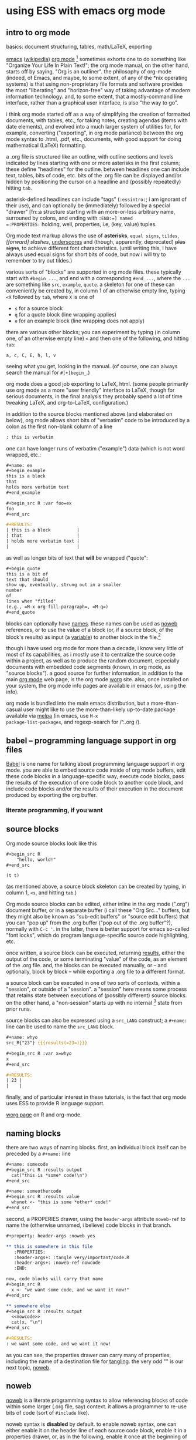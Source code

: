 * using ESS with emacs org mode
#+property: header-args :noweb yes
#  ^:{}: disable super/subscripting: https://stackoverflow.com/a/698791/1527747
#+options: ^:{}

** intro to org mode
basics: document structuring, tables, math/LaTeX, exporting

[[https://www.gnu.org/software/emacs/][emacs]] ([[https://en.wikipedia.org/wiki/Emacs][wikipedia]]) [[https://orgmode.org/][org mode]] [fn::a.k.a., "org-mode", Org Mode, orgmode
-- the proliferation of notation makes googling somewhat of a
challenge.]  sometimes exhorts one to do something like "Organize Your
Life In Plain Text!"; the org mode manual, on the other hand, starts
off by saying, "Org is an outliner".  the philosophy of org-mode
(indeed, of Emacs, and maybe, to some extent, of any of the *nix
operating systems) is that using non-proprietary file formats and
software provides the most "liberating" and "horizon-free" way of
taking advantage of modern information technology.  and, to some
extent, that a mostly-command line interface, rather than a graphical
user interface, is also "the way to go".

i think org mode started off as a way of simplifying the creation of
formatted documents, with tables, etc., for taking notes, creating
agendas (items with date elements), and evolved into a much larger
system of utilities for, for example, converting ("exporting", in org
mode parlance) between the org mode syntax to .html, .pdf, etc.,
documents, with good support for doing mathematical (LaTeX)
formatting.

a .org file is structured like an outline, with outline sections and
levels indicated by lines starting with one or more asterisks in the
first column; these define "headlines" for the outline.  between
headlines one can include text, tables, bits of code, etc.  bits of
the .org file can be displayed and/or hidden by positioning the cursor
on a headline and (possibly repeatedly) hitting =tab=.

asterisk-defined headlines can include "tags" (=:essintro:=; i am
ignorant of their use), and can optionally be (immediately) followed
by a special "drawer" [fn::a structure starting with an more-or-less
arbitrary name, surrouned by colons, and ending with =:END:=] named
=:PROPERTIES:= holding, well, properties, i.e, (key, value) tuples.

Org mode text markup allows the use of *asterisks*, =equal signs=,
~tildes~, /[forward] slashes/, _underscores_ and (though, apparently,
deprecated) +plus signs+, to achieve different font characteristics.
(until writing this, i have always used equal signs for short bits of
code, but now i will try to remember to try out tildes.)

various sorts of "blocks" are supported in org mode files.  these
typically start with =#begin_...=, and end with a corresponding
=#end_...=, where the =...= are something like =src=, =example=,
=quote=.  a skeleton for one of these can conveniently be created by,
in column 1 of an otherwise empty line, typing =<X= followed by =tab=,
where =X= is one of
- =s= for a source block
- =q= for a quote block (line wrapping applies)
- =e= for an example block (line wrapping does not apply)

there are various other blocks; you can experiment by typing (in
column one, of an otherwise empty line) =<= and then one of the
following, and hitting =tab=:
: a, c, C, E, h, l, v
seeing what you get, looking in the manual.  (of course, one can
always search the manual for =#[+]begin_=.)
  
org mode does a good job exporting to LaTeX, html.  (some people
primarily use org mode as a more "user friendly" interface to LaTeX,
though for serious documents, in the final analysis they probably
spend a lot of time tweaking LaTeX, and org-to-LaTeX, configuration.)

in addition to the source blocks mentioned above (and elaborated on
below), org mode allows short bits of "verbatim" code to be introduced
by a colon as the first non-blank column of a line
#+begin_src org :exports both
  : this is verbatim
#+end_src

one can have longer runs of verbatim ("example") data (which is not
word wrapped, etc.:
#+begin_src org
  ,#+name: ex
  ,#+begin_example
  this is a block
  that
  holds more verbatim text
  ,#+end_example

  ,#+begin_src R :var foo=ex
  foo
  ,#+end_src

  ,#+RESULTS:
  | this is a block          |
  | that                     |
  | holds more verbatim text |
  |                          |
#+end_src

as well as longer bits of text that *will* be wrapped ("quote":
#+begin_src org
  ,#+begin_quote
  this is a bit of
  text that should
  show up, eventually, strung out in a smaller
  number
  of
  lines when "filled"
  (e.g., =M-x org-fill-paragraph=, =M-q=)
  ,#+end_quote
#+end_src

blocks can optionally have [[naming][names]].  these names can be used as [[noweb][noweb]]
references, or to use the value of a block (or, if a source block, of
the block's results) as input (a [[variables][variable]]) to another block in the
file.[fn::i believe there are facilities for "naming" bits of
information in other .org files, but i don't know the details and i
don't know if it works with source code blocks.]

though i have used org mode for more than a decade, i know very little
of most of its capabilities, as i mostly use it to centralize the
source code within a project, as well as to produce the random
document, especially documents with embedded code segments (known, in
org mode, as "source blocks").  a good source for further information,
in addition to the main [[https://orgmode.org/][org mode]] web page, is the org mode [[https://orgmode.org/worg/][worg]] site.
also, once installed on your system, the org mode info pages are
available in emacs (or, using the info).

org mode is bundled into the main emacs distribution, but a
more-than-casual user might like to use the more-than-likely
up-to-date package available via [[https://melpa.org/][melpa]] (in emacs, use =M-x
package-list-packages=, and regexp-search for /^..org /).

** babel -- programming language support in org files

[[https://orgmode.org/worg/org-contrib/babel/intro.html][Babel]] is one name for talking about programming language support in
org mode.  you are able to embed source code inside of org mode
buffers, edit these code blocks in a language-specific way, execute
code blocks, pass the results of the execution of one code block to
another code block, and include code blocks and/or the results of
their execution in the document produced by exporting the org buffer.

*** literate programming, if you want
** <<sourceblocks>> source blocks

Org mode source blocks look like this
#+begin_src org :exports both
  ,#+begin_src R
      "hello, world!"
  ,#+end_src
#+end_src

#+RESULTS:
: (t t)

(as mentioned above, a source block skeleton can be created by
typing, in column 1, =<s=, and hitting =tab=.)

Org mode source blocks can be edited, either inline in the org mode
(".org") document buffer, or in a separate buffer (i call these "Org
Src..." buffers, but they might also be known as "sub-edit buffers" or
"source edit buffers) that you can "pop up" from the .org buffer ("pop
out of the .org buffer"?), normally with =C-c '=.  in the latter,
there is better support for emacs so-called "font locks", which do
program language-specific source code highlighting, etc.

once written, a source block can be executed, returning [[results][results]],
either the output of the code, or some terminating "value" of the
code, as an element of the .org file.  and, the blocks can be executed
manually, or -- and optionally, block by block -- while exporting a
.org file to a different format.

a source block can be executed in one of two sorts of contexts, within
a "session", or outside of a "session".  a "session" here means some
process that retains state between executions of (possibly different)
source blocks.  on the other hand, a "non-session" starts up with no
internal [fn::obviously, prior runs may have, e.g., changed the state
of the file system on which all these executions are running; that is,
the *external* state may by influenced by what has previously been
executed.] state from prior runs.

source blocks can also be expressed using a =src_LANG= construct; a
=#+name:= line can be used to name the =src_LANG= block.

#+begin_src org
  ,#+name: whyo
  src_R{"23"} {{{results(=23=)}}}

  ,#+begin_src R :var x=whyo
  x
  ,#+end_src

  ,#+RESULTS:
  | 23 |
  |    |

#+end_src

finally, and of particular interest in these tutorials, is the fact
that org mode uses ESS to provide R language support.

   [[https://orgmode.org/worg/org-contrib/babel/languages/ob-doc-R.html][worg page]] on R and org-mode.

** <<naming>> naming blocks

there are two ways of naming blocks.  first, an individual block
itself can be preceded by a =#+name:= line
#+begin_src org
  ,#+name: somecode
  ,#+begin_src R :results output
    cat("this is *some* code!\n")
  ,#+end_src

  ,#+name: someothercode
  ,#+begin_src R :results value
    whynot <- "this is some *other* code!"
  ,#+end_src
#+end_src

<<properties>> second, a PROPERIES drawer, using the =header-args=
attribute =noweb-ref= to name the (otherwise unnamed, i believe) code
blocks in that branch.
#+begin_src org
  ,#+property: header-args :noweb yes

  ,** this is somewhere in this file
     :PROPERTIES:
     :header-args+: :tangle very/important/code.R
     :header-args+: :noweb-ref nowcode
     :END:

  now, code blocks will carry that name
  ,#+begin_src R
    x <- "we want some code, and we want it now!"
  ,#+end_src

  ,** somewhere else
  ,#+begin_src R :results output
    <<nowcode>>
    cat(x, "\n")
  ,#+end_src

  ,#+RESULTS:
  : we want some code, and we want it now! 
#+end_src

as you can see, the properties drawer can carry many of properties,
including the name of a destination file for [[tangling][tangling]].  the very odd
"<<nowcode>>" is our next topic, [[noweb][noweb]].

** <<noweb>> noweb

[[https://orgmode.org/worg/org-contrib/babel/intro.html#literate-programming-example][noweb]] is a literate programming syntax to allow referencing blocks of
code within some larger (.org file, say) context.  it allows a
programmer to re-use bits of code (sort of =#include= like).

noweb syntax is *disabled* by default.  to enable noweb syntax, one
can either enable it on the header line of each source code block,
enable it in a properties drawer, or, as in the following, enable it
once at the beginning of an org file:
#+begin_src org
  ,#+property: header-args  :noweb yes
#+end_src

once enabled, references of the kind =<<NAME>>= will incorporate the
contents of a previous source code block.

#+begin_src org
  ,#+name: fubar
  ,#+begin_src R
  "this is an example"
  ,#+end_src

  ,#+begin_src R
  <<fubar>>
  ,#+end_src

  ,#+RESULTS:
  : this is an example
#+end_src

** <<tangling>> tangling

while often we are content to execute code blocks inside the .org
file, equally often we might want to export some or all of the code
blocks for execution (or inspection) outside of the .org file.  for
example, we might want to use some of the code in the .org file to
create an R package.

in the world of [[https://orgmode.org/worg/org-contrib/babel/index.html][literate programming]], /tangling/ is the process of
extracting source code from a (theoretically primarily text) document.
in org mode, one uses =org-babel-tangle= (normally bound to =C-c C-v
t=) to tangle the source code blocks in a file.  the file to which a
source block will be tangled is specified in the =:tangle= attribute,
placed on the =#+src_block= line or in a =:header-args= line (in a
properties drawer, to apply to a subtree of the .org file, or
stand-alone as above to apply to the entire .org file).

to actually /tangle/ a file, use =M-x org-babel-tangle=, often bound
to =C-c C-v t=.
   
** <<executing>> executing
*** C-C C-C on a source block
*** C-C C-C on a #+call (?)
*** :colnames
** <<results>> results

#+begin_src org
  ,#+name: somecode
  ,#+begin_src R :results output
    cat("this is *some* code!\n")
  ,#+end_src

  ,#+name: someothercode
  ,#+begin_src R :results value
    whynot <- "this is some *other* code!"
  ,#+end_src
#+end_src

** <<variables>> variables
-- in and out
** <<exporting>> exporting
entire document or a subtree of the document
** life in Org Src buffers

#+begin_src R :session R :results output raw
  cat("| this| is| from| ess-with-org.org!|")
#+end_src

#+RESULTS:
| this | is | from | ess-with-org.org! |

** org-mode community

   mailing lists

** other tutorials, etc.

[[https://www.youtube.com/playlist?list=PLVtKhBrRV_ZkPnBtt_TD1Cs9PJlU0IIdE][Rainer's screencasts about Org mode]] (now a [[https://www.udemy.com/course/getting-yourself-organized-with-org-mode/?referralCode=D0CB0D077ED5EC0788F7][course on Udemy]])

[[https://github.com/erikriverson/org-mode-R-tutorial/blob/master/org-mode-R-tutorial.org][tutorial on R and org-mode]]
#+begin_example
From: Erik Iverson <erikriverson@gmail.com>
Date: Tue, 23 Feb 2021 12:30:03 -0800
Subject: Re: org-in-org
To: Greg Minshall <minshall@umich.edu>
Cc: emacs-orgmode <emacs-orgmode@gnu.org>
#+end_example

https://raw.githubusercontent.com/vikasrawal/orgpaper/master/orgpapers.org
or
https://github.com/vikasrawal/orgpaper/blob/master/orgpapers.org
or, more recently:
#+begin_example
From: Jeremie Juste <jeremiejuste@gmail.com>
To: Greg Minshall <minshall@umich.edu>
Subject: Re: org-in-org
Date: Tue, 23 Feb 2021 22:38:06 +0100
Cc: emacs-orgmode@gnu.org
#+end_example

** experiments

#+NAME: readdata-code
#+BEGIN_SRC org

  ,#+NAME: readdata-code
  ,#+BEGIN_SRC R :results value silent

  read.data("datafile1.csv",sep=",",header=T)->mydata1


  ,#+END_SRC
#+END_SRC

#+begin_src org
  ,#+begin_src R
    print("abc")
  ,#+end_src
#+end_src


#+begin_src org
  ,#+begin_src R
    print("def")
  ,#+end_src
#+end_src

#+RESULTS:
: (3792 6436)



** meta : tools, etc :noexport:

https://obsproject.com/wiki/OBS-Studio-Quickstart obs, on arch linux
(part of the obs-studio package).

https://github.com/ess-intro/ess-intro/issues is where most discussion
happens.

[[https://emacsconf.org/2020/talks/30/][vterm]] is pretty fast.

to get little modifier key thing:
: pip install git+https://github.com/scottkirkwood/key-mon
but, it doesn't like my control key.

to execute each code block in a buffer:
:from:
#+begin_example
From: "Berry, Charles" <ccberry@health.ucsd.edu>
To: Greg Minshall <minshall@umich.edu>
CC: "emacs-orgmode@gnu.org" <emacs-orgmode@gnu.org>
Subject: Re: org-in-org
Date: Tue, 23 Feb 2021 19:46:32 +0000
#+end_example
:end:
#+header: :results both
#+begin_src emacs-lisp
  (defun org-exe-org ()
    (let ((org-confirm-babel-evaluate nil))
      (org-edit-src-code)
      (org-babel-execute-buffer)
      (org-edit-src-exit)))
#+end_src
then, do this:
: (org-babel-map-executables nil (org-exe-org))

but, i'd rather query, e.g., =:exports= to see if it exports results.

** code :noexport:

#+name: org-filter-by-results
#+begin_src elisp :results none
  (require 'ob-core)

  (defun org-filter-by-argument-value (locs arg values)
    "Return the subset of LOCS that correspond to executable
  locations in the current buffer whose
  \"info\" (org-babel-get-src-block-info) argument parameter
  contains an argument ARG with a value in VALUES."
    (let ((pt (point))
          (rval nil))
      (mapcar
       (lambda (l)
         (progn
           (goto-char l)
           (let* ((info (org-babel-get-src-block-info))
                  (value (cdr (assoc arg (nth 2 info)))))
             (if (member value values)
                 (setq rval (cons l rval))))))
       locs)
      (goto-char pt)
      (reverse rval)))
#+end_src

*** for each block in the (whichever) buffer

- if ":exports code/both", create a systematically-named file with the
  code
- if ":exports results/both", create a systematically-named file with
  the results

#+name: org-walk-and-execute
#+begin_src elisp :results none
  (defun org-walk-and-execute (&rest dir)
    "visit each code block in the current buffer.  if the block
  should export code, build a separate file with that code.  if the
  block should export results, evaluate the code block and place
  the results in a separate file.  the separate files names are
  derived from the name of the source code block, with either
  \"code\" or \"results\" appended, and is added to directory
  DIR (default: \"./EXPORTS\").  if a source block is unnamed, its
  [zero-based] ordinal position in the file is use (prefixed by the
  string \"N-\")."
    (let ((blocks nil)
          (infos nil))
      (save-window-excursion
        (org-babel-map-executables nil
          (setq blocks (cons (point) blocks))
          (setq infos (cons (list (org-babel-get-src-block-info t)) infos))))
      (setq blocks (reverse blocks))
      (setq infos (reverse infos))
      blocks))
#+end_src

*** for each block in the (whichever) buffer

- if :results not "none", execute it

*** for each org block in the (whichever) buffer

- if :exports "results" or "both", execute all blocks in the org block

src_R{1}

call_find-orgs()

#+name: org-get-org-blocks
#+begin_src elisp :results value verbatim :exports both
  (require 'ob-core)
  (require 'org-element)

  (defun org-get-org-blocks ()
    "return the starting location of each org (language) source
  block in the current buffer"
    (let ((blocks nil))
      (org-babel-map-executables nil
        (let ((context (org-element-context)))
          (if (equal (plist-get (nth 1 context) ':language) "org")
              (setq blocks (cons (point) blocks)))))
      (reverse blocks)))
#+end_src

#+RESULTS: org-get-org-blocks
: org-get-org-blocks

#+begin_src elisp :results verbatim
  (let ((pt (point)))
    (unwind-protect
        (save-window-excursion
          (mapcar
           (lambda (l)
             (goto-char l)
             (message "%s" l)
             (org-babel-do-in-edit-buffer (org-walk-and-execute)))
           (org-filter-by-argument-value
            (org-get-org-blocks) ':exports (list "results" "both"))))
      (goto-char pt)))
#+end_src

#+RESULTS:
: (t t)

#+name: plist-keys
#+begin_src elisp :results none
  (defun plist-keys (pl)
    "print out the keys in the provided plist PL"
    (if (not pl)
        ()
      (print (format "%s" (car pl)))
      (plist-keys (cddr pl))))
#+end_src
